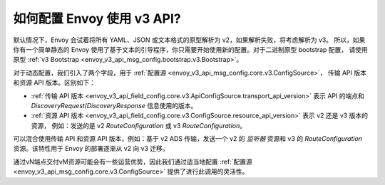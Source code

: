 如何配置 Envoy 使用 v3 API?
===========================================

默认情况下，Envoy 会试着将所有 YAML、JSON 或文本格式的原型解析为 v2，如果解析失败，将考虑解析为 v3。
所以，如果你有一个简单静态的 Envoy 使用了基于文本的引导程序，你只需要开始使用新的配置。对于二进制原型 bootstrap 配置，
请使用原型 :ref:`v3 Bootstrap <envoy_v3_api_msg_config.bootstrap.v3.Bootstrap>`。

对于动态配置，我们引入了两个字段，用于 :ref:`配置源 <envoy_v3_api_msg_config.core.v3.ConfigSource>`，
传输 API 版本和资源 API 版本。区别如下：

* :ref:`传输 API 版本
  <envoy_v3_api_field_config.core.v3.ApiConfigSource.transport_api_version>` 表示 API 的端点和
  *DiscoveryRequest*/*DiscoveryResponse* 信息使用的版本。

* :ref:`资源 API 版本
  <envoy_v3_api_field_config.core.v3.ConfigSource.resource_api_version>` 表示 v2 还是 v3 版本的资源，
  例如：发送的是 v2 *RouteConfiguration* 或 v3 *RouteConfiguration*。

可以混合使用传输 API 和资源 API 版本，例如：基于 v2 ADS 传输，发送一个 v2 的
*监听器* 资源和 v3 的 *RouteConfiguration* 资源。该特性用于 Envoy 的部署逐渐从 v2 向 v3 迁移。

通过vN端点交付vM资源可能会有一些运营优势，因此我们通过适当地配置
:ref:`配置源 <envoy_v3_api_msg_config.core.v3.ConfigSource>` 提供了进行此调用的灵活性。
